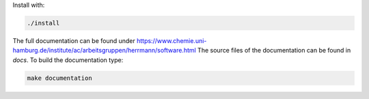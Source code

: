 Install with:

.. code-block:: bash

   ./install

The full documentation can be found under https://www.chemie.uni-hamburg.de/institute/ac/arbeitsgruppen/herrmann/software.html
The source files of the documentation can be found in `docs`. To build the documentation type:

.. code-block:: bash

   make documentation
